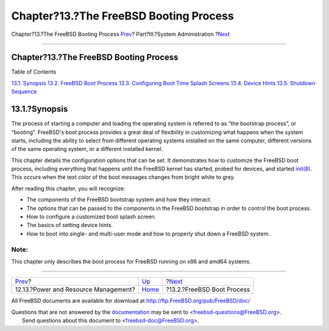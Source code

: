 =======================================
Chapter?13.?The FreeBSD Booting Process
=======================================

.. raw:: html

   <div class="navheader">

Chapter?13.?The FreeBSD Booting Process
`Prev <acpi-overview.html>`__?
Part?III.?System Administration
?\ `Next <boot-introduction.html>`__

--------------

.. raw:: html

   </div>

.. raw:: html

   <div class="chapter">

.. raw:: html

   <div class="titlepage" xmlns="">

.. raw:: html

   <div>

.. raw:: html

   <div>

Chapter?13.?The FreeBSD Booting Process
---------------------------------------

.. raw:: html

   </div>

.. raw:: html

   </div>

.. raw:: html

   </div>

.. raw:: html

   <div class="toc">

.. raw:: html

   <div class="toc-title">

Table of Contents

.. raw:: html

   </div>

`13.1. Synopsis <boot.html#boot-synopsis>`__
`13.2. FreeBSD Boot Process <boot-introduction.html>`__
`13.3. Configuring Boot Time Splash Screens <boot-splash.html>`__
`13.4. Device Hints <device-hints.html>`__
`13.5. Shutdown Sequence <boot-shutdown.html>`__

.. raw:: html

   </div>

.. raw:: html

   <div class="sect1">

.. raw:: html

   <div class="titlepage" xmlns="">

.. raw:: html

   <div>

.. raw:: html

   <div>

13.1.?Synopsis
--------------

.. raw:: html

   </div>

.. raw:: html

   </div>

.. raw:: html

   </div>

The process of starting a computer and loading the operating system is
referred to as “the bootstrap process”, or “booting”. FreeBSD's boot
process provides a great deal of flexibility in customizing what happens
when the system starts, including the ability to select from different
operating systems installed on the same computer, different versions of
the same operating system, or a different installed kernel.

This chapter details the configuration options that can be set. It
demonstrates how to customize the FreeBSD boot process, including
everything that happens until the FreeBSD kernel has started, probed for
devices, and started
`init(8) <http://www.FreeBSD.org/cgi/man.cgi?query=init&sektion=8>`__.
This occurs when the text color of the boot messages changes from bright
white to grey.

After reading this chapter, you will recognize:

.. raw:: html

   <div class="itemizedlist">

-  The components of the FreeBSD bootstrap system and how they interact.

-  The options that can be passed to the components in the FreeBSD
   bootstrap in order to control the boot process.

-  How to configure a customized boot splash screen.

-  The basics of setting device hints.

-  How to boot into single- and multi-user mode and how to properly shut
   down a FreeBSD system.

.. raw:: html

   </div>

.. raw:: html

   <div class="note" xmlns="">

Note:
~~~~~

This chapter only describes the boot process for FreeBSD running on x86
and amd64 systems.

.. raw:: html

   </div>

.. raw:: html

   </div>

.. raw:: html

   </div>

.. raw:: html

   <div class="navfooter">

--------------

+-----------------------------------------+---------------------------------------+----------------------------------------+
| `Prev <acpi-overview.html>`__?          | `Up <system-administration.html>`__   | ?\ `Next <boot-introduction.html>`__   |
+-----------------------------------------+---------------------------------------+----------------------------------------+
| 12.13.?Power and Resource Management?   | `Home <index.html>`__                 | ?13.2.?FreeBSD Boot Process            |
+-----------------------------------------+---------------------------------------+----------------------------------------+

.. raw:: html

   </div>

All FreeBSD documents are available for download at
http://ftp.FreeBSD.org/pub/FreeBSD/doc/

| Questions that are not answered by the
  `documentation <http://www.FreeBSD.org/docs.html>`__ may be sent to
  <freebsd-questions@FreeBSD.org\ >.
|  Send questions about this document to <freebsd-doc@FreeBSD.org\ >.
